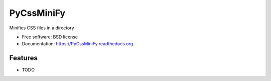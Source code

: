 ===============================
PyCssMiniFy
===============================

.. image:: https://img.shields.io/travis/shantanu561993/PyCssMiniFy.svg
        :target: https://travis-ci.org/shantanu561993/PyCssMiniFy

.. image:: https://img.shields.io/pypi/v/PyCssMiniFy.svg
        :target: https://pypi.python.org/pypi/PyCssMiniFy


Minifies CSS files in a directory

* Free software: BSD license
* Documentation: https://PyCssMiniFy.readthedocs.org.

Features
--------

* TODO